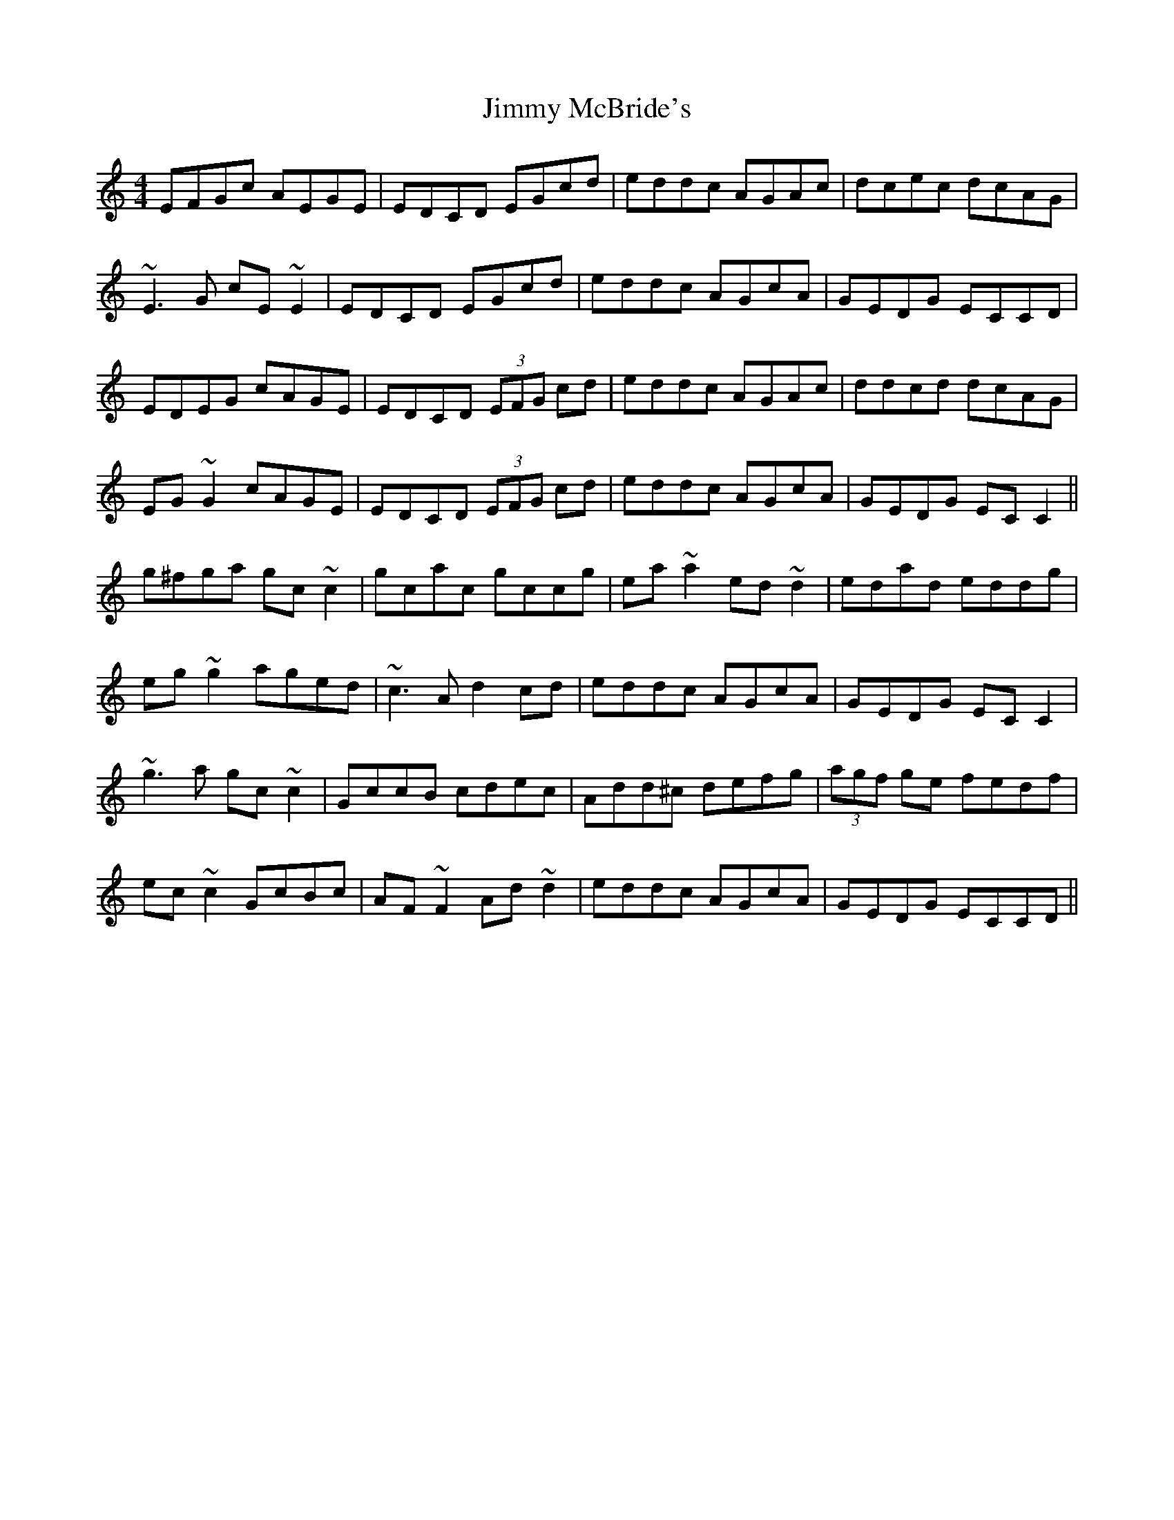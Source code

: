 X: 20068
T: Jimmy McBride's
R: reel
M: 4/4
K: Cmajor
EFGc AEGE|EDCD EGcd|eddc AGAc|dcec dcAG|
~E3G cE~E2|EDCD EGcd|eddc AGcA|GEDG ECCD|
EDEG cAGE|EDCD (3EFG cd|eddc AGAc|ddcd dcAG|
EG~G2 cAGE|EDCD (3EFG cd|eddc AGcA|GEDG ECC2||
g^fga gc ~c2|gcac gccg|ea~a2 ed~d2|edad eddg|
eg~g2 aged|~c3A d2cd|eddc AGcA|GEDG ECC2|
~g3a gc~c2|GccB cdec|Add^c defg|(3agf ge fedf|
ec~c2 GcBc|AF~F2 Ad~d2|eddc AGcA|GEDG ECCD||

